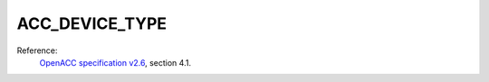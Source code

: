 ..
  Copyright 1988-2022 Free Software Foundation, Inc.
  This is part of the GCC manual.
  For copying conditions, see the GPL license file

.. _acc_device_type:

ACC_DEVICE_TYPE
***************

Reference:
  `OpenACC specification v2.6 <https://www.openacc.org>`_, section
  4.1.